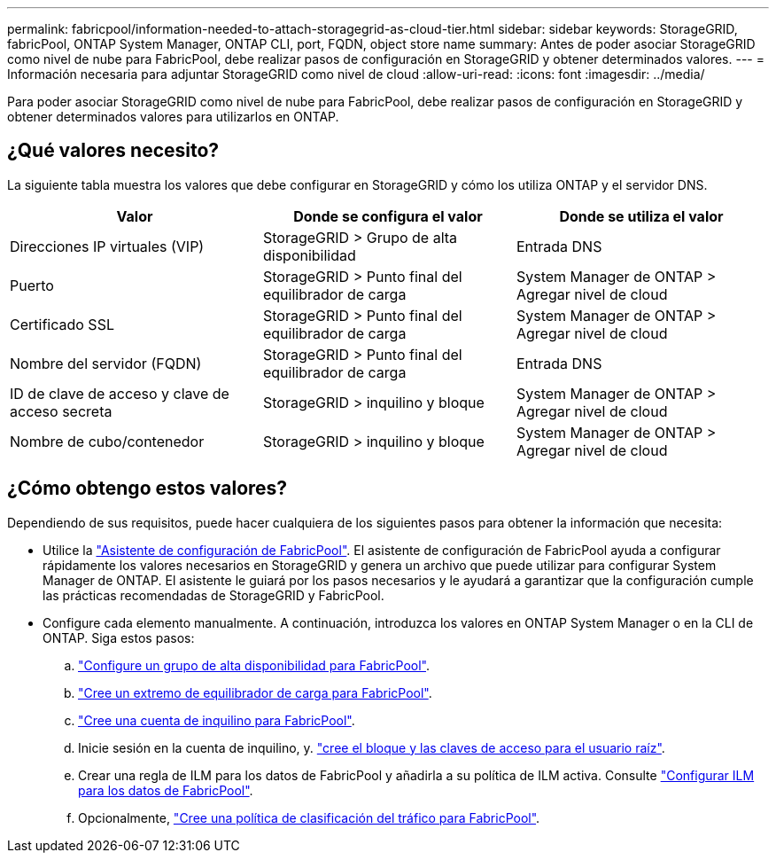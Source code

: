---
permalink: fabricpool/information-needed-to-attach-storagegrid-as-cloud-tier.html 
sidebar: sidebar 
keywords: StorageGRID, fabricPool, ONTAP System Manager, ONTAP CLI, port, FQDN, object store name 
summary: Antes de poder asociar StorageGRID como nivel de nube para FabricPool, debe realizar pasos de configuración en StorageGRID y obtener determinados valores. 
---
= Información necesaria para adjuntar StorageGRID como nivel de cloud
:allow-uri-read: 
:icons: font
:imagesdir: ../media/


[role="lead"]
Para poder asociar StorageGRID como nivel de nube para FabricPool, debe realizar pasos de configuración en StorageGRID y obtener determinados valores para utilizarlos en ONTAP.



== ¿Qué valores necesito?

La siguiente tabla muestra los valores que debe configurar en StorageGRID y cómo los utiliza ONTAP y el servidor DNS.

[cols="1a,1a,1a"]
|===
| Valor | Donde se configura el valor | Donde se utiliza el valor 


 a| 
Direcciones IP virtuales (VIP)
 a| 
StorageGRID > Grupo de alta disponibilidad
 a| 
Entrada DNS



 a| 
Puerto
 a| 
StorageGRID > Punto final del equilibrador de carga
 a| 
System Manager de ONTAP > Agregar nivel de cloud



 a| 
Certificado SSL
 a| 
StorageGRID > Punto final del equilibrador de carga
 a| 
System Manager de ONTAP > Agregar nivel de cloud



 a| 
Nombre del servidor (FQDN)
 a| 
StorageGRID > Punto final del equilibrador de carga
 a| 
Entrada DNS



 a| 
ID de clave de acceso y clave de acceso secreta
 a| 
StorageGRID > inquilino y bloque
 a| 
System Manager de ONTAP > Agregar nivel de cloud



 a| 
Nombre de cubo/contenedor
 a| 
StorageGRID > inquilino y bloque
 a| 
System Manager de ONTAP > Agregar nivel de cloud

|===


== ¿Cómo obtengo estos valores?

Dependiendo de sus requisitos, puede hacer cualquiera de los siguientes pasos para obtener la información que necesita:

* Utilice la link:use-fabricpool-setup-wizard.html["Asistente de configuración de FabricPool"]. El asistente de configuración de FabricPool ayuda a configurar rápidamente los valores necesarios en StorageGRID y genera un archivo que puede utilizar para configurar System Manager de ONTAP. El asistente le guiará por los pasos necesarios y le ayudará a garantizar que la configuración cumple las prácticas recomendadas de StorageGRID y FabricPool.
* Configure cada elemento manualmente. A continuación, introduzca los valores en ONTAP System Manager o en la CLI de ONTAP. Siga estos pasos:
+
.. link:creating-ha-group-for-fabricpool.html["Configure un grupo de alta disponibilidad para FabricPool"].
.. link:creating-load-balancer-endpoint-for-fabricpool.html["Cree un extremo de equilibrador de carga para FabricPool"].
.. link:creating-tenant-account-for-fabricpool.html["Cree una cuenta de inquilino para FabricPool"].
.. Inicie sesión en la cuenta de inquilino, y. link:creating-s3-bucket-and-access-key.html["cree el bloque y las claves de acceso para el usuario raíz"].
.. Crear una regla de ILM para los datos de FabricPool y añadirla a su política de ILM activa. Consulte link:using-storagegrid-ilm-with-fabricpool-data.html["Configurar ILM para los datos de FabricPool"].
.. Opcionalmente, link:creating-traffic-classification-policy-for-fabricpool.html["Cree una política de clasificación del tráfico para FabricPool"].



